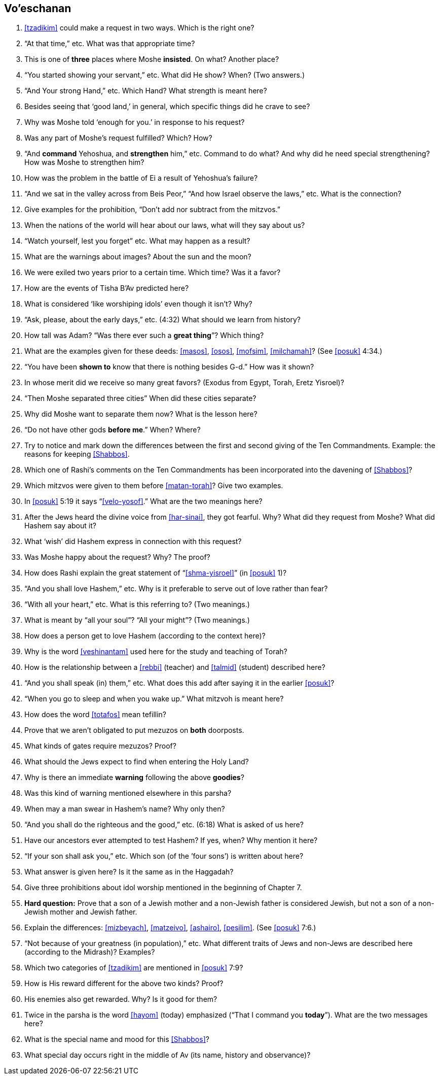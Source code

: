 [#vo-eschanan]
== Vo’eschanan

. <<tzadikim>> could make a request in two ways. Which is the right one?

. “At that time,” etc. What was that appropriate time?

. This is one of *three* places where Moshe *insisted*. On what? Another place?

. “You started showing your servant,” etc. What did He show? When? (Two answers.)

. “And Your strong Hand,” etc. Which Hand? What strength is meant here?

. Besides seeing that ‘good land,’ in general, which specific things did he crave to see?

. Why was Moshe told ‘enough for you.’ in response to his request?

. Was any part of Moshe’s request fulfilled? Which? How?

. “And *command* Yehoshua, and *strengthen* him,” etc. Command to do what? And why did he need special strengthening? How was Moshe to strengthen him?

. How was the problem in the battle of Ei a result of Yehoshua’s failure?

. “And we sat in the valley across from Beis Peor,” “And how Israel observe the laws,” etc. What is the connection?

. Give examples for the prohibition, “Don’t add nor subtract from the mitzvos.”

. When the nations of the world will hear about our laws, what will they say about us?

. “Watch yourself, lest you forget” etc. What may happen as a result?

. What are the warnings about images? About the sun and the moon?

. We were exiled two years prior to a certain time. Which time? Was it a favor?

. How are the events of Tisha B’Av predicted here?

. What is considered ‘like worshiping idols’ even though it isn’t? Why?

. “Ask, please, about the early days,” etc. (4:32) What should we learn from history?

. How tall was Adam? “Was there ever such a *great thing*”? Which thing?

. What are the examples given for these deeds: <<masos>>, <<osos>>, <<mofsim>>,
<<milchamah>>? (See <<posuk>> 4:34.)

. “You have been *shown to* know that there is nothing besides G-d.” How was it shown?

. In whose merit did we receive so many great favors? (Exodus from Egypt, Torah, Eretz Yisroel)?

. “Then Moshe separated three cities” When did these cities separate?

. Why did Moshe want to separate them now? What is the lesson here?

. “Do not have other gods *before me*.” When? Where?

. Try to notice and mark down the differences between the first and second giving of the Ten Commandments. Example: the reasons for keeping <<Shabbos>>.

. Which one of Rashi’s comments on the Ten Commandments has been incorporated into the davening of <<Shabbos>>?

. Which mitzvos were given to them before <<matan-torah>>? Give two examples.

. In <<posuk>> 5:19 it says “<<velo-yosof>>.” What are the two meanings here?

. After the Jews heard the divine voice from <<har-sinai>>, they got fearful. Why? What did they request from Moshe? What did Hashem say about it?

. What ‘wish’ did Hashem express in connection with this request?

. Was Moshe happy about the request? Why? The proof?

. How does Rashi explain the great statement of “<<shma-yisroel>>” (in <<posuk>> 1)?

. “And you shall love Hashem,” etc. Why is it preferable to serve out of love rather than fear?

. “With all your heart,” etc. What is this referring to? (Two meanings.)

. What is meant by “all your soul”? “All your might”? (Two meanings.)

. How does a person get to love Hashem (according to the context here)?

. Why is the word <<veshinantam>> used here for the study and teaching of Torah?

. How is the relationship between a <<rebbi>> (teacher) and <<talmid>> (student) described here?

. “And you shall speak (in) them,” etc. What does this add after saying it in the earlier <<posuk>>?

. “When you go to sleep and when you wake up.” What mitzvoh is meant here?

. How does the word <<totafos>> mean tefillin?

. Prove that we aren’t obligated to put mezuzos on *both* doorposts.

. What kinds of gates require mezuzos? Proof?

. What should the Jews expect to find when entering the Holy Land?

. Why is there an immediate *warning* following the above *goodies*?

. Was this kind of warning mentioned elsewhere in this parsha?

. When may a man swear in Hashem’s name? Why only then?

. “And you shall do the righteous and the good,” etc. (6:18) What is asked of us here?

. Have our ancestors ever attempted to test Hashem? If yes, when? Why mention it here?

. “If your son shall ask you,” etc. Which son (of the ’four sons’) is written about here?

. What answer is given here? Is it the same as in the Haggadah?

. Give three prohibitions about idol worship mentioned in the beginning of Chapter 7.

. *Hard question:* Prove that a son of a Jewish mother and a non-Jewish father is considered Jewish, but not a son of a non-Jewish mother and Jewish father.

. Explain the differences: <<mizbeyach>>, <<matzeivo>>, <<ashairo>>,
<<pesilim>>. (See <<posuk>> 7:6.)

. “Not because of your greatness (in population),” etc. What different traits of Jews and non-Jews are described here (according to the Midrash)? Examples?

. Which two categories of <<tzadikim>> are mentioned in <<posuk>> 7:9?

. How is His reward different for the above two kinds? Proof?

. His enemies also get rewarded. Why? Is it good for them?

. Twice in the parsha is the word <<hayom>> (today) emphasized (“That I command you *today*”). What are the two messages here?

. What is the special name and mood for this <<Shabbos>>?

. What special day occurs right in the middle of Av (its name, history and observance)?
